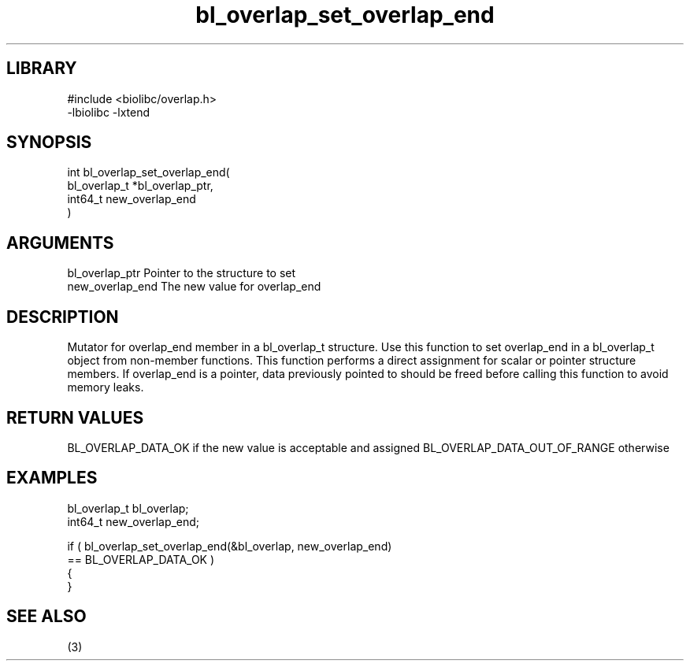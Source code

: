 \" Generated by c2man from bl_overlap_set_overlap_end.c
.TH bl_overlap_set_overlap_end 3

.SH LIBRARY
\" Indicate #includes, library name, -L and -l flags
.nf
.na
#include <biolibc/overlap.h>
-lbiolibc -lxtend
.ad
.fi

\" Convention:
\" Underline anything that is typed verbatim - commands, etc.
.SH SYNOPSIS
.nf
.na
int     bl_overlap_set_overlap_end(
bl_overlap_t *bl_overlap_ptr,
int64_t new_overlap_end
)
.ad
.fi

.SH ARGUMENTS
.nf
.na
bl_overlap_ptr  Pointer to the structure to set
new_overlap_end The new value for overlap_end
.ad
.fi

.SH DESCRIPTION

Mutator for overlap_end member in a bl_overlap_t structure.
Use this function to set overlap_end in a bl_overlap_t object
from non-member functions.  This function performs a direct
assignment for scalar or pointer structure members.  If
overlap_end is a pointer, data previously pointed to should
be freed before calling this function to avoid memory
leaks.

.SH RETURN VALUES

BL_OVERLAP_DATA_OK if the new value is acceptable and assigned
BL_OVERLAP_DATA_OUT_OF_RANGE otherwise

.SH EXAMPLES
.nf
.na

bl_overlap_t    bl_overlap;
int64_t        new_overlap_end;

if ( bl_overlap_set_overlap_end(&bl_overlap, new_overlap_end)
        == BL_OVERLAP_DATA_OK )
{
}
.ad
.fi

.SH SEE ALSO

(3)

